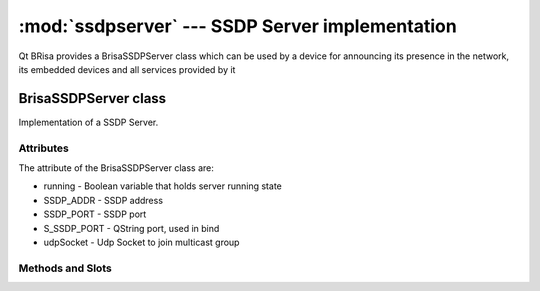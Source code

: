 :mod:`ssdpserver` --- SSDP Server implementation
===========================================

.. module: ssdpserver
    :synopsis: SSDP stack implementation for UPnP devices.

Qt BRisa provides a BrisaSSDPServer class which can be used by a device for announcing its presence in the network, its embedded devices and all services provided by it

BrisaSSDPServer class
-----------------
Implementation of a SSDP Server.

Attributes
^^^^^^^^^^^
The attribute of the BrisaSSDPServer class are:

* running - Boolean variable that holds server running state
* SSDP_ADDR - SSDP address
* SSDP_PORT - SSDP port
* S_SSDP_PORT - QString port, used in bind
* udpSocket - Udp Socket to join multicast group

Methods and Slots
^^^^^^^^

.. function:: isRunning()

    Returns True if the BrisaSSDPServer is running, False otherwise.

.. function:: start()

    Call this method to join the multicast group and start listening for UPnP msearch responses.

.. function:: stop()

    Sends bye bye notifications and stops the BrisaSSDPServer.

.. function:: doNotify(const QString &usn, const QString &location, const QString &st,
                        const QString &server, const QString &cacheControl)

    Sends a UPnP notify alive message to the multicast group with the given information.

.. function:: doByeBye(const QString &usn, const QString &st)

    Sends a UPnP notify byebye message to the multicast group with the given information.

.. function:: datagramReceived()

    This slot is called when the readyRead() signal is emitted by the QUdpSocket listening to incoming messages.

.. function:: msearchReceived(QHttpRequestHeader *datagram, QHostAddress *senderIp,
                              quint16 senderPort)

    Emits msearchRequestReceived if the incoming message is a valid msearch.

.. function:: respondMSearch(const QString &senderIp, quint16 senderPort,
                             const QString &cacheControl, const QString &date,
                             const QString &location, const QString &server,
                             const QString &st, const QString &usn)

    Connect this slot to a proper signal to get synchronous response for msearch requests.



